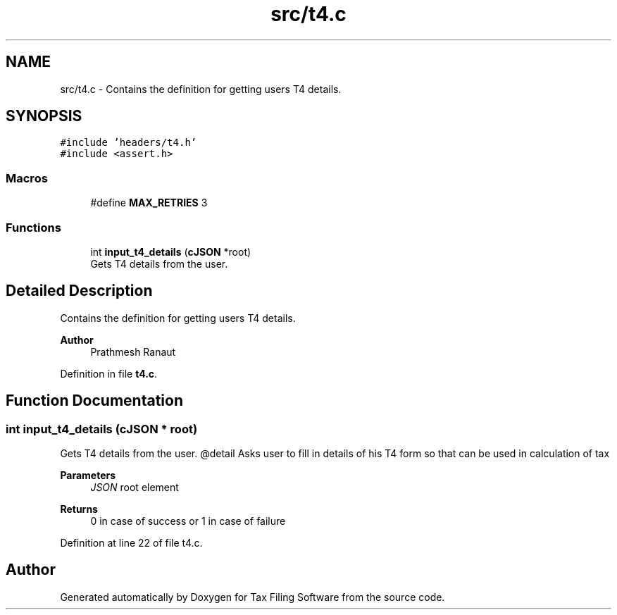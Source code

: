 .TH "src/t4.c" 3 "Sat Dec 19 2020" "Version 1.0" "Tax Filing Software" \" -*- nroff -*-
.ad l
.nh
.SH NAME
src/t4.c \- Contains the definition for getting users T4 details\&.  

.SH SYNOPSIS
.br
.PP
\fC#include 'headers/t4\&.h'\fP
.br
\fC#include <assert\&.h>\fP
.br

.SS "Macros"

.in +1c
.ti -1c
.RI "#define \fBMAX_RETRIES\fP   3"
.br
.in -1c
.SS "Functions"

.in +1c
.ti -1c
.RI "int \fBinput_t4_details\fP (\fBcJSON\fP *root)"
.br
.RI "Gets T4 details from the user\&. "
.in -1c
.SH "Detailed Description"
.PP 
Contains the definition for getting users T4 details\&. 


.PP
\fBAuthor\fP
.RS 4
Prathmesh Ranaut 
.RE
.PP

.PP
Definition in file \fBt4\&.c\fP\&.
.SH "Function Documentation"
.PP 
.SS "int input_t4_details (\fBcJSON\fP * root)"

.PP
Gets T4 details from the user\&. @detail Asks user to fill in details of his T4 form so that can be used in calculation of tax
.PP
\fBParameters\fP
.RS 4
\fIJSON\fP root element
.RE
.PP
\fBReturns\fP
.RS 4
0 in case of success or 1 in case of failure 
.RE
.PP

.PP
Definition at line 22 of file t4\&.c\&.
.SH "Author"
.PP 
Generated automatically by Doxygen for Tax Filing Software from the source code\&.
